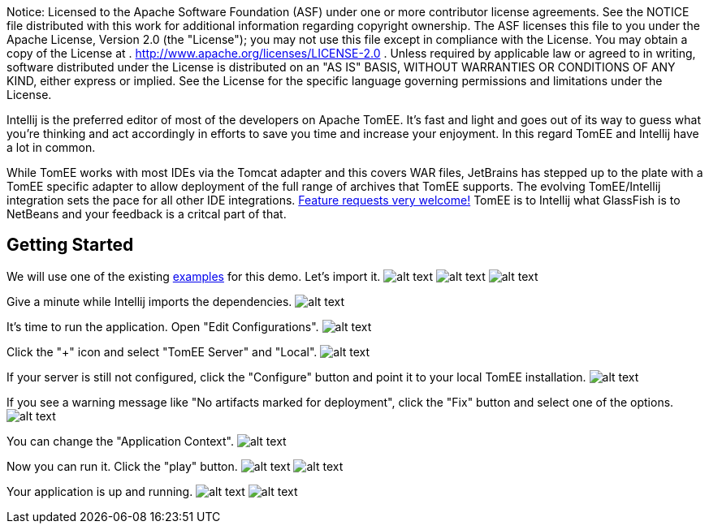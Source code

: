 :index-group: IDE
:jbake-type: page
:jbake-status: published
:jbake-title: TomEE and Intellij

Notice: Licensed to the Apache Software Foundation (ASF)
under one or more contributor license agreements. See the NOTICE file
distributed with this work for additional information regarding
copyright ownership. The ASF licenses this file to you under the Apache
License, Version 2.0 (the "License"); you may not use this file except
in compliance with the License. You may obtain a copy of the License at
. http://www.apache.org/licenses/LICENSE-2.0 . Unless required by
applicable law or agreed to in writing, software distributed under the
License is distributed on an "AS IS" BASIS, WITHOUT WARRANTIES OR
CONDITIONS OF ANY KIND, either express or implied. See the License for
the specific language governing permissions and limitations under the
License.

Intellij is the preferred editor of most of the developers on Apache
TomEE. It's fast and light and goes out of its way to guess what you're
thinking and act accordingly in efforts to save you time and increase
your enjoyment. In this regard TomEE and Intellij have a lot in common.

While TomEE works with most IDEs via the Tomcat adapter and this covers
WAR files, JetBrains has stepped up to the plate with a TomEE specific
adapter to allow deployment of the full range of archives that TomEE
supports. The evolving TomEE/Intellij integration sets the pace for all
other IDE integrations.
http://youtrack.jetbrains.com/issues/IDEA[Feature requests very
welcome!] TomEE is to Intellij what GlassFish is to NetBeans and your
feedback is a critcal part of that.

== Getting Started

We will use one of the existing
https://svn.apache.org/repos/asf/tomee/tomee/trunk/examples/[examples]
for this demo. Let's import it.
image:http://people.apache.org/~tveronezi/tomee/tomee_site/intellij_integration/windows8_01.png[alt
text]
image:http://people.apache.org/~tveronezi/tomee/tomee_site/intellij_integration/windows8_02.png[alt
text]
image:http://people.apache.org/~tveronezi/tomee/tomee_site/intellij_integration/windows8_03.png[alt
text]

Give a minute while Intellij imports the dependencies.
image:http://people.apache.org/~tveronezi/tomee/tomee_site/intellij_integration/windows8_04.png[alt
text]

It's time to run the application. Open "Edit Configurations".
image:http://people.apache.org/~tveronezi/tomee/tomee_site/intellij_integration/windows8_05.png[alt
text]

Click the "+" icon and select "TomEE Server" and "Local".
image:http://people.apache.org/~tveronezi/tomee/tomee_site/intellij_integration/windows8_06.png[alt
text]

If your server is still not configured, click the "Configure" button and
point it to your local TomEE installation.
image:http://people.apache.org/~tveronezi/tomee/tomee_site/intellij_integration/windows8_07.png[alt
text]

If you see a warning message like "No artifacts marked for deployment",
click the "Fix" button and select one of the options.
image:http://people.apache.org/~tveronezi/tomee/tomee_site/intellij_integration/windows8_08.png[alt
text]

You can change the "Application Context".
image:http://people.apache.org/~tveronezi/tomee/tomee_site/intellij_integration/windows8_09.png[alt
text]

Now you can run it. Click the "play" button.
image:http://people.apache.org/~tveronezi/tomee/tomee_site/intellij_integration/windows8_10.png[alt
text]
image:http://people.apache.org/~tveronezi/tomee/tomee_site/intellij_integration/windows8_11.png[alt
text]

Your application is up and running.
image:http://people.apache.org/~tveronezi/tomee/tomee_site/intellij_integration/windows8_12.png[alt
text]
image:http://people.apache.org/~tveronezi/tomee/tomee_site/intellij_integration/windows8_13.png[alt
text]
